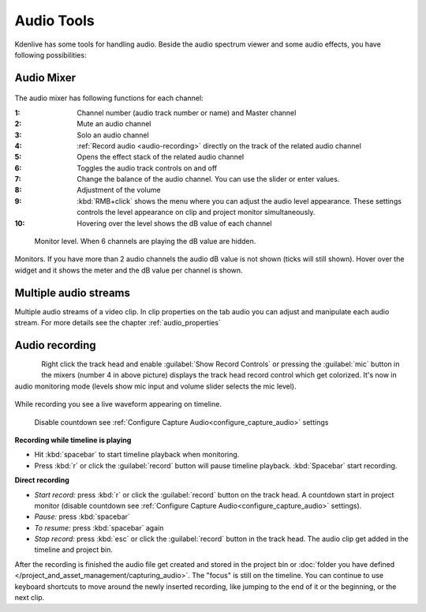 .. meta::
   :description: Mix audio in Kdenlive video editor
   :keywords: KDE, Kdenlive, timeline, audio mixer, multiple audio streams, audio recording, documentation, user manual, video editor, open source, free, learn, easy


.. metadata-placeholder

   :authors: - Eugen Mohr


   :license: Creative Commons License SA 4.0

.. _effects-audio_tools:

===========
Audio Tools
===========

Kdenlive has some tools for handling audio. Beside the audio spectrum viewer and some audio effects, you have following possibilities:

.. _audio_mixer:

Audio Mixer
~~~~~~~~~~~

.. .. versionadded:: 19.12.0

.. .. versionchanged:: 22.08

..  .. versionchanged:: 22.08
   Revamp audio mixer and levels

.. figure:: /images/effects-and-filer_audio-mixer_2508.webp
   
The audio mixer has following functions for each channel:

:1:	Channel number (audio track number or name) and Master channel
:2:	Mute an audio channel
:3:	Solo an audio channel
:4:	:ref:`Record audio <audio-recording>` directly on the track of the related audio channel
:5:	Opens the effect stack of the related audio channel
:6:   Toggles the audio track controls on and off
:7:	Change the balance of the audio channel. You can use the slider or enter values.
:8:	Adjustment of the volume
:9:   :kbd:`RMB+click` shows the menu where you can adjust the audio level appearance. These settings controls the level appearance on clip and project monitor simultaneously.
:10:  Hovering over the level shows the dB value of each channel

.. figure:: /images/effects-and-filer_monitor-level_2508.webp
   
   Monitor level. When 6 channels are playing the dB value are hidden.

Monitors. If you have more than 2 audio channels the audio dB value is not shown (ticks will still shown). Hover over the widget and it shows the meter and the dB value per channel is shown.


Multiple audio streams
~~~~~~~~~~~~~~~~~~~~~~

.. .. versionadded:: 20.08.0

Multiple audio streams of a video clip. In clip properties on the tab audio you can adjust and manipulate each audio stream. For more details see the chapter :ref:`audio_properties`
  
.. _audio-recording:

Audio recording
~~~~~~~~~~~~~~~

.. .. versionchanged:: 22.08

.. figure:: /images/kdenlive2405_show-record-controls.webp
   :align: left
   
.. rst-class:: clear-both

Right click the track head and enable :guilabel:`Show Record Controls` or pressing the :guilabel:`mic` button in the mixers (number 4 in above picture) displays the track head record control which get colorized. It's now in audio monitoring mode (levels show mic input and volume slider selects the mic level).


.. figure:: /images/audio-record.png
   
.. rst-class:: clear-both

While recording you see a live waveform appearing on timeline.


.. figure:: /images/audio-countdown.png
   :width: 40%
   
   Disable countdown see :ref:`Configure Capture Audio<configure_capture_audio>` settings

.. .. versionchanged:. 24.05

**Recording while timeline is playing** 

- Hit :kbd:`spacebar` to start timeline playback when monitoring.

- Press :kbd:`r` or click the :guilabel:`record` button will pause timeline playback. :kbd:`Spacebar` start recording.

**Direct recording** 

- *Start record:* press :kbd:`r` or click the :guilabel:`record` button on the track head. A countdown start in project monitor (disable countdown see :ref:`Configure Capture Audio<configure_capture_audio>` settings).

- *Pause:* press :kbd:`spacebar`

- *To resume:* press :kbd:`spacebar` again

- *Stop record:* press :kbd:`esc` or click the :guilabel:`record` button in the track head. The audio clip get added in the timeline and project bin.

After the recording is finished the audio file get created and stored in the project bin or :doc:`folder you have defined </project_and_asset_management/capturing_audio>`. The "focus" is still on the timeline. You can continue to use keyboard shortcuts to move around the newly inserted recording, like jumping to the end of it or the beginning, or the next clip.